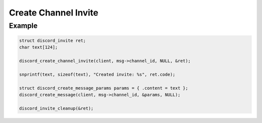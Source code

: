..
  Most of our documentation is generated from our source code comments,
    please head to github.com/Cogmasters/concord if you want to contribute!

  The following files contains the documentation used to generate this page: 
  - discord.h (for public datatypes)
  - discord-internal.h (for private datatypes)
  - specs/discord/ (for generated datatypes)

Create Channel Invite
=====================

.. doxygenfunction:: discord_create_channel_invite
.. doxygenstruct:: discord_create_channel_invite_params

Example
-------

.. code:: c
   
   struct discord_invite ret;
   char text[124];
   
   discord_create_channel_invite(client, msg->channel_id, NULL, &ret);
   
   snprintf(text, sizeof(text), "Created invite: %s", ret.code);
   
   struct discord_create_message_params params = { .content = text };
   discord_create_message(client, msg->channel_id, &params, NULL);
   
   discord_invite_cleanup(&ret);
